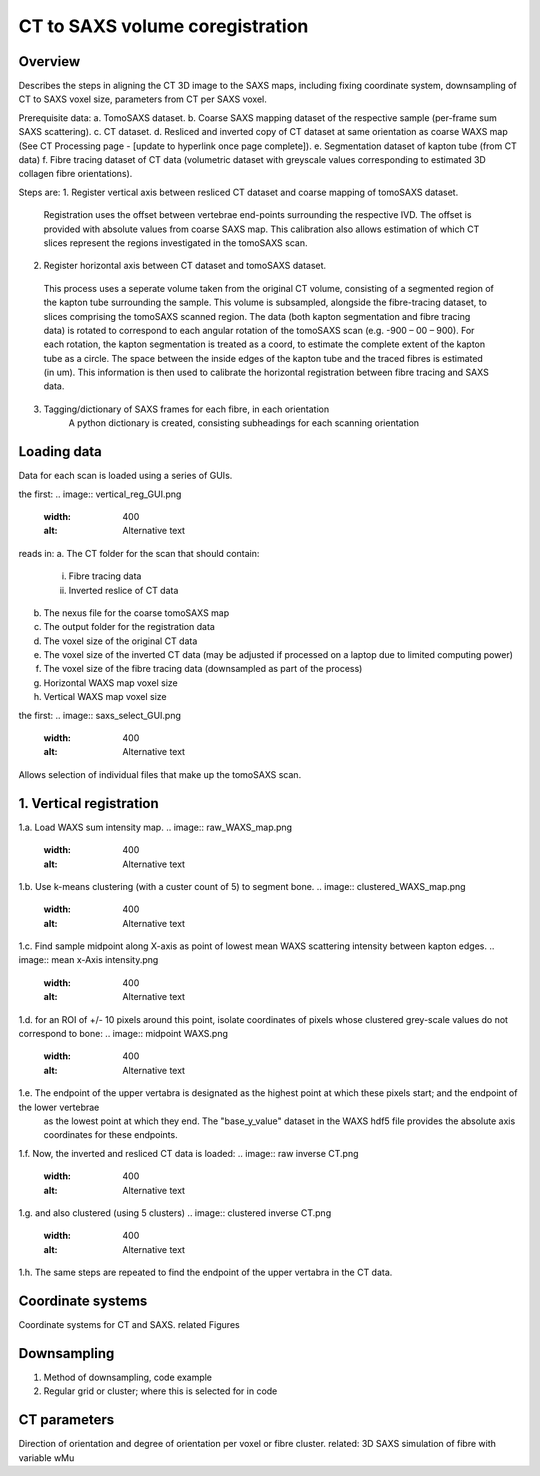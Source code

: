 CT to SAXS volume coregistration
==================================

.. _Overview:

Overview
------------
Describes the steps in aligning the CT 3D image to the SAXS maps, including fixing coordinate system, downsampling of CT to SAXS voxel size, parameters from CT per SAXS voxel.

Prerequisite data:
a. TomoSAXS dataset.
b. Coarse SAXS mapping dataset of the respective sample (per-frame sum SAXS scattering).
c. CT dataset.
d. Resliced and inverted copy of CT dataset at same orientation as coarse WAXS map (See CT Processing page - [update to hyperlink once page complete]).
e. Segmentation dataset of kapton tube (from CT data)
f. Fibre tracing dataset of CT data (volumetric dataset with greyscale values corresponding to estimated 3D collagen fibre orientations).

Steps are:
1. Register vertical axis between resliced CT dataset and coarse mapping of tomoSAXS dataset.
  Registration uses the offset between vertebrae end-points surrounding the respective IVD.
  The offset is provided with absolute values from coarse SAXS map. 
  This calibration also allows estimation of which CT slices represent the regions investigated in the tomoSAXS scan.

2. Register horizontal axis between CT dataset and tomoSAXS dataset.
  This process uses a seperate volume taken from the original CT volume, consisting of a segmented region of the kapton tube surrounding the sample.
  This volume is subsampled, alongside the  fibre-tracing dataset, to slices comprising the tomoSAXS scanned region.
  The data (both kapton segmentation and fibre tracing data) is rotated to correspond to each angular rotation of the tomoSAXS scan (e.g. -900 – 00 – 900).
  For each rotation, the kapton segmentation is treated as a coord, to estimate the complete extent of the kapton tube as a circle. The space between the inside edges of the kapton tube and the traced fibres is estimated (in um).
  This information is then used to calibrate the horizontal registration between fibre tracing and SAXS data.

3. Tagging/dictionary of SAXS frames for each fibre, in each orientation
	A python dictionary is created, consisting subheadings for each scanning orientation 


.. load_data:
Loading data
------------

Data for each scan is loaded using a series of GUIs.

the first:
.. image:: vertical_reg_GUI.png
  :width: 400
  :alt: Alternative text

reads in:
a. The CT folder for the scan that should contain:
  i. Fibre tracing data
  ii. Inverted reslice of CT data
b. The nexus file for the coarse tomoSAXS map
c. The output folder for the registration data
d. The voxel size of the original CT data
e. The voxel size of the inverted CT data (may be adjusted if processed on a laptop due to limited computing power)
f. The voxel size of the fibre tracing data (downsampled as part of the process)
g. Horizontal WAXS map voxel size
h. Vertical WAXS map voxel size

the first:
.. image:: saxs_select_GUI.png
  :width: 400
  :alt: Alternative text

Allows selection of individual files that make up the tomoSAXS scan.

.. vert_reg:
1. Vertical registration
---------------------
1.a. Load WAXS sum intensity map. 
.. image:: raw_WAXS_map.png
  :width: 400
  :alt: Alternative text

1.b. Use k-means clustering (with a custer count of 5) to segment bone.
.. image:: clustered_WAXS_map.png
  :width: 400
  :alt: Alternative text

1.c. Find sample midpoint along X-axis as point of lowest mean WAXS scattering intensity between kapton edges.
.. image:: mean x-Axis intensity.png
  :width: 400
  :alt: Alternative text

1.d. for an ROI of +/- 10 pixels around this point, isolate coordinates of pixels whose clustered grey-scale values do not correspond to bone:
.. image:: midpoint WAXS.png
  :width: 400
  :alt: Alternative text

1.e. The endpoint of the upper vertabra is designated as the highest point at which these pixels start; and the endpoint of the lower vertebrae
     as the lowest point at which they end.
     The "base_y_value" dataset in the WAXS hdf5 file provides the absolute axis coordinates for these endpoints.


1.f. Now, the inverted and resliced CT data is loaded:
.. image:: raw inverse CT.png
  :width: 400
  :alt: Alternative text

1.g. and also clustered (using 5 clusters)
.. image:: clustered inverse CT.png
  :width: 400
  :alt: Alternative text

1.h. The same steps are repeated to find the endpoint of the upper vertabra in the CT data.






.. _coordinates:
Coordinate systems
-------------------
Coordinate systems for CT and SAXS. related Figures

.. _downsampling:
Downsampling 
------------------
1. Method of downsampling, code example
2. Regular grid or cluster; where this is selected for in code

.. _parameters:
CT parameters
--------------------
Direction of orientation and degree of orientation per voxel or fibre cluster. related: 3D SAXS simulation of fibre with variable wMu
